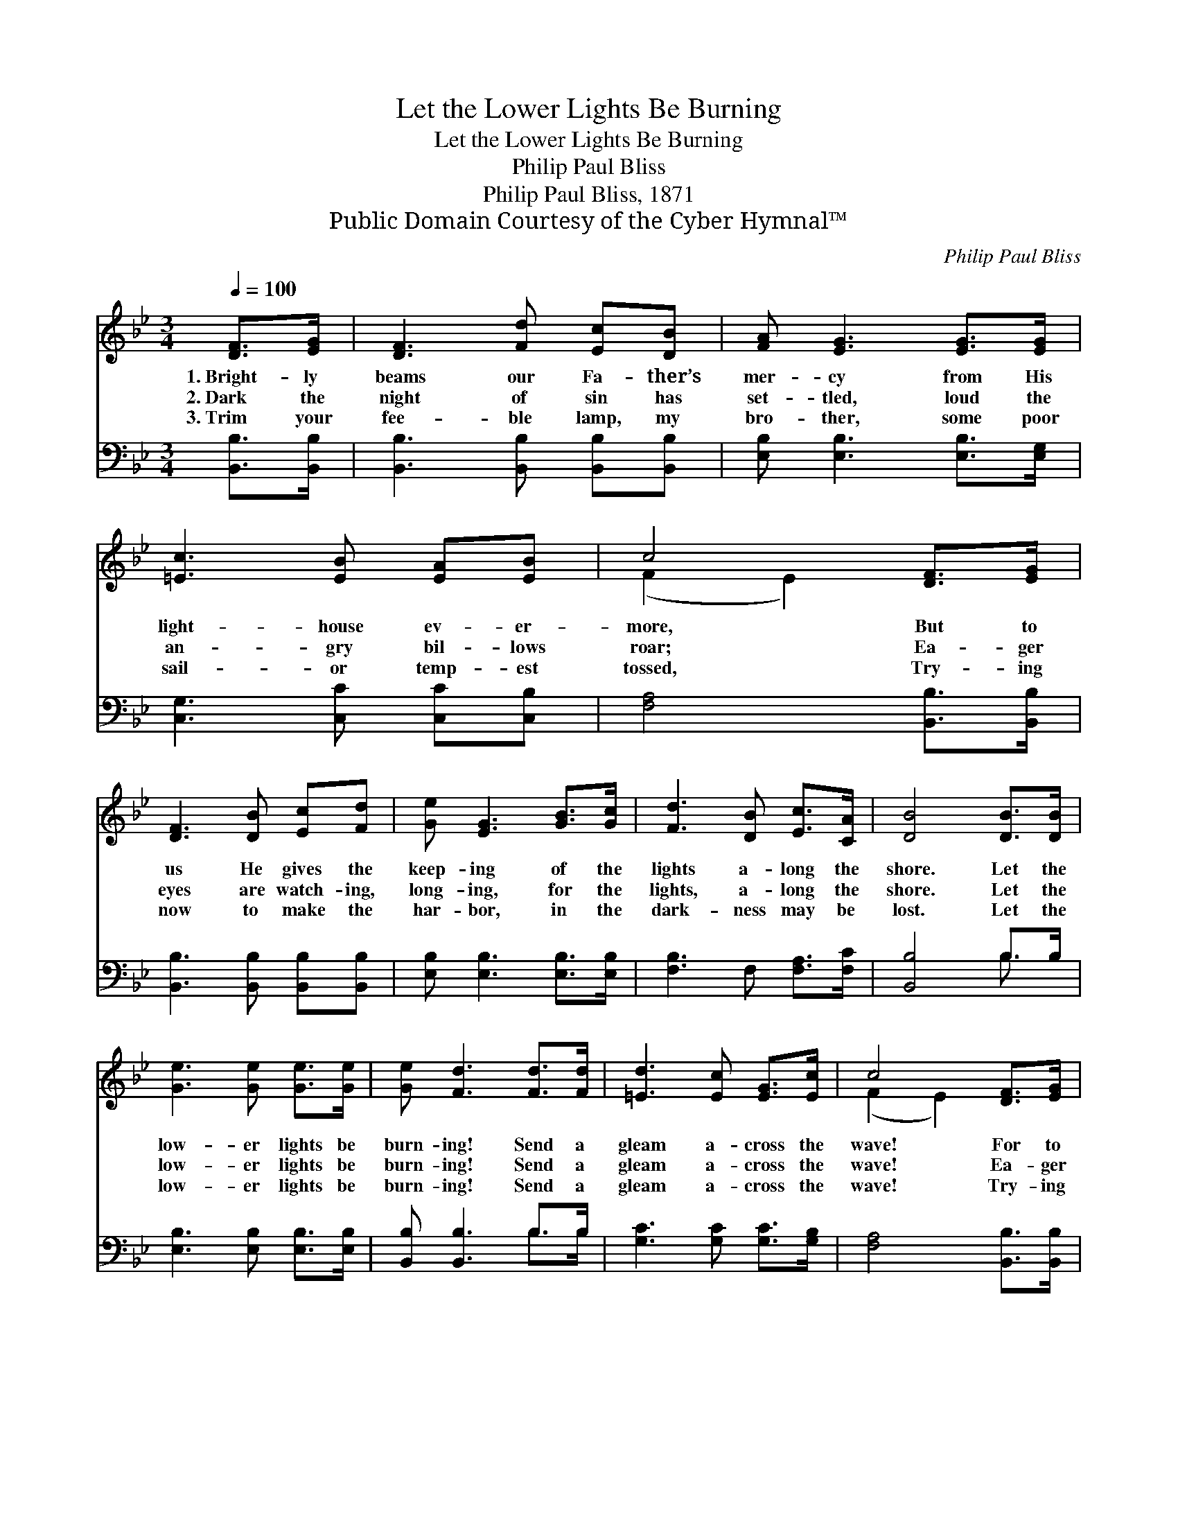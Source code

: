 X:1
T:Let the Lower Lights Be Burning
T:Let the Lower Lights Be Burning
T:Philip Paul Bliss
T:Philip Paul Bliss, 1871
T:Public Domain Courtesy of the Cyber Hymnal™
C:Philip Paul Bliss
Z:Public Domain
Z:Courtesy of the Cyber Hymnal™
%%score ( 1 2 ) ( 3 4 )
L:1/8
Q:1/4=100
M:3/4
K:Bb
V:1 treble 
V:2 treble 
V:3 bass 
V:4 bass 
V:1
 [DF]>[EG] | [DF]3 [Fd] [Ec][DB] | [FA] [EG]3 [EG]>[EG] | [=Ec]3 [EB] [EA][EB] | c4 [DF]>[EG] | %5
w: 1.~Bright- ly|beams our Fa- ther’s|mer- cy from His|light- house ev- er-|more, But to|
w: 2.~Dark the|night of sin has|set- tled, loud the|an- gry bil- lows|roar; Ea- ger|
w: 3.~Trim your|fee- ble lamp, my|bro- ther, some poor|sail- or temp- est|tossed, Try- ing|
 [DF]3 [DB] [Ec][Fd] | [Ge] [EG]3 [GB]>[Gc] | [Fd]3 [DB] [Ec]>[CA] | [DB]4 [DB]>[DB] | %9
w: us He gives the|keep- ing of the|lights a- long the|shore. Let the|
w: eyes are watch- ing,|long- ing, for the|lights, a- long the|shore. Let the|
w: now to make the|har- bor, in the|dark- ness may be|lost. Let the|
 [Ge]3 [Ge] [Ge]>[Ge] | [Ge] [Fd]3 [Fd]>[Fd] | [=Ed]3 [Ec] [EG]>[Ec] | c4 [DF]>[EG] | %13
w: low- er lights be|burn- ing! Send a|gleam a- cross the|wave! For to|
w: low- er lights be|burn- ing! Send a|gleam a- cross the|wave! Ea- ger|
w: low- er lights be|burn- ing! Send a|gleam a- cross the|wave! Try- ing|
 [DF]3 [DB] [Ec][Fd] | [Ge] [EG]3 [GB]>[Gc] | [Fd]3 [DB] [Ec]>[CA] | [DB]4 |] %17
w: us He gives the|keep- ing of the|lights a- long the|shore.|
w: eyes are watch- ing,|long- ing, for the|lights, a- long the|shore.|
w: now to make the|ha- rbor, some poor|sai- lor may be|lost.|
V:2
 x2 | x6 | x6 | x6 | (F2 E2) x2 | x6 | x6 | x6 | x6 | x6 | x6 | x6 | (F2 E2) x2 | x6 | x6 | x6 | %16
 x4 |] %17
V:3
 [B,,B,]>[B,,B,] | [B,,B,]3 [B,,B,] [B,,B,][B,,B,] | [E,B,] [E,B,]3 [E,B,]>[E,G,] | %3
 [C,G,]3 [C,C] [C,C][C,B,] | [F,A,]4 [B,,B,]>[B,,B,] | [B,,B,]3 [B,,B,] [B,,B,][B,,B,] | %6
 [E,B,] [E,B,]3 [E,B,]>[E,B,] | [F,B,]3 F, [F,A,]>[F,C] | [B,,B,]4 B,>B, | %9
 [E,B,]3 [E,B,] [E,B,]>[E,B,] | [B,,B,] [B,,B,]3 B,>B, | [G,C]3 [G,C] [G,C]>[G,B,] | %12
 [F,A,]4 [B,,B,]>[B,,B,] | [B,,B,]3 [B,,B,] [B,,B,][B,,B,] | [E,B,] [E,B,]3 [E,B,]>[E,B,] | %15
 [F,B,]3 F, [F,A,]>[F,C] | [B,,B,]4 |] %17
V:4
 x2 | x6 | x6 | x6 | x6 | x6 | x6 | x6 | x4 B,3/2 x/ | x6 | x4 B,>B, | x6 | x6 | x6 | x6 | %15
 x3 F, x2 | x4 |] %17

